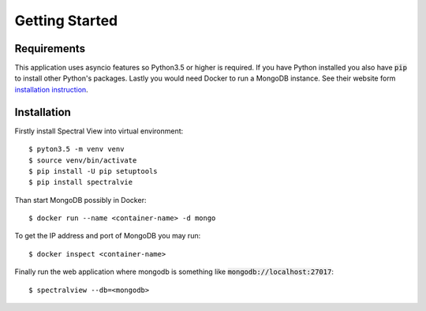 Getting Started
===============

Requirements
------------

This application uses asyncio features so Python3.5 or higher is required.
If you have Python installed you also have :code:`pip` to install other
Python's packages. Lastly you would need Docker to run a MongoDB instance.
See their website form `installation instruction
<https://docs.docker.com/engine/installation/>`_.

Installation
------------

Firstly install Spectral View into virtual environment::

    $ pyton3.5 -m venv venv
    $ source venv/bin/activate
    $ pip install -U pip setuptools
    $ pip install spectralvie

Than start MongoDB possibly in Docker::

    $ docker run --name <container-name> -d mongo

To get the IP address and port of MongoDB you may run::

    $ docker inspect <container-name>

Finally run the web application where mongodb is something like
:code:`mongodb://localhost:27017`::

    $ spectralview --db=<mongodb>

